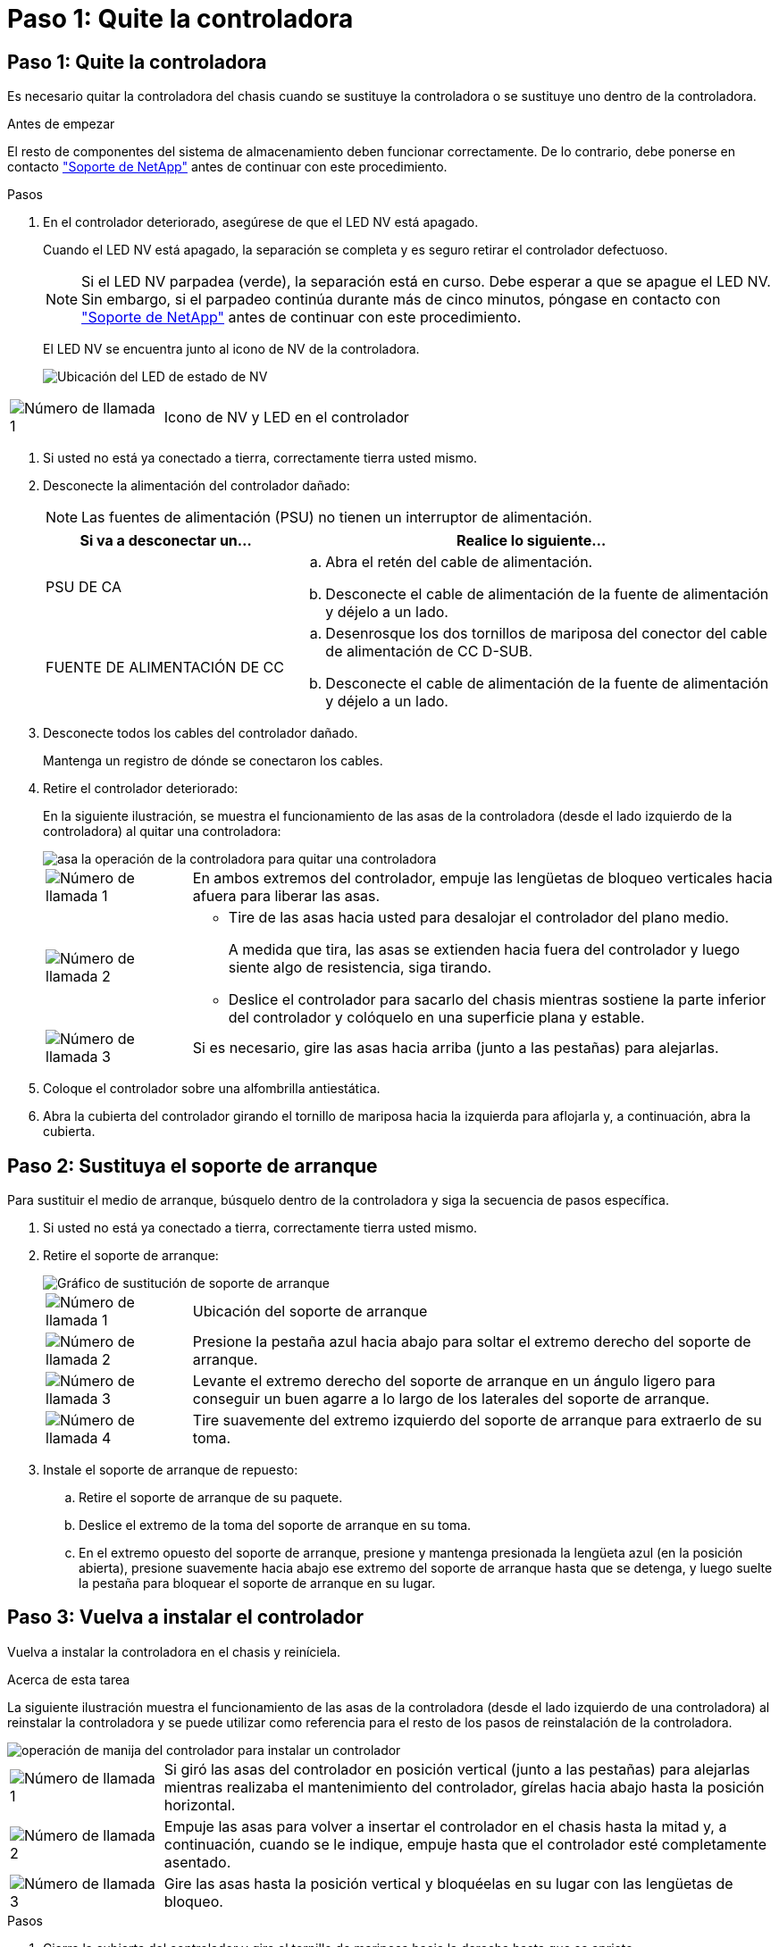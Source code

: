 = Paso 1: Quite la controladora
:allow-uri-read: 




== Paso 1: Quite la controladora

Es necesario quitar la controladora del chasis cuando se sustituye la controladora o se sustituye uno dentro de la controladora.

.Antes de empezar
El resto de componentes del sistema de almacenamiento deben funcionar correctamente. De lo contrario, debe ponerse en contacto https://mysupport.netapp.com/site/global/dashboard["Soporte de NetApp"] antes de continuar con este procedimiento.

.Pasos
. En el controlador deteriorado, asegúrese de que el LED NV está apagado.
+
Cuando el LED NV está apagado, la separación se completa y es seguro retirar el controlador defectuoso.

+

NOTE: Si el LED NV parpadea (verde), la separación está en curso. Debe esperar a que se apague el LED NV. Sin embargo, si el parpadeo continúa durante más de cinco minutos, póngase en contacto con https://mysupport.netapp.com/site/global/dashboard["Soporte de NetApp"] antes de continuar con este procedimiento.

+
El LED NV se encuentra junto al icono de NV de la controladora.

+
image::../media/drw_g_nvmem_led_ieops-1839.svg[Ubicación del LED de estado de NV]



[cols="1,4"]
|===


 a| 
image::../media/icon_round_1.png[Número de llamada 1]
 a| 
Icono de NV y LED en el controlador

|===
. Si usted no está ya conectado a tierra, correctamente tierra usted mismo.
. Desconecte la alimentación del controlador dañado:
+

NOTE: Las fuentes de alimentación (PSU) no tienen un interruptor de alimentación.

+
[cols="1,2"]
|===
| Si va a desconectar un... | Realice lo siguiente... 


 a| 
PSU DE CA
 a| 
.. Abra el retén del cable de alimentación.
.. Desconecte el cable de alimentación de la fuente de alimentación y déjelo a un lado.




 a| 
FUENTE DE ALIMENTACIÓN DE CC
 a| 
.. Desenrosque los dos tornillos de mariposa del conector del cable de alimentación de CC D-SUB.
.. Desconecte el cable de alimentación de la fuente de alimentación y déjelo a un lado.


|===
. Desconecte todos los cables del controlador dañado.
+
Mantenga un registro de dónde se conectaron los cables.

. Retire el controlador deteriorado:
+
En la siguiente ilustración, se muestra el funcionamiento de las asas de la controladora (desde el lado izquierdo de la controladora) al quitar una controladora:

+
image::../media/drw_g_and_t_handles_remove_ieops-1837.svg[asa la operación de la controladora para quitar una controladora]

+
[cols="1,4"]
|===


 a| 
image::../media/icon_round_1.png[Número de llamada 1]
 a| 
En ambos extremos del controlador, empuje las lengüetas de bloqueo verticales hacia afuera para liberar las asas.



 a| 
image::../media/icon_round_2.png[Número de llamada 2]
 a| 
** Tire de las asas hacia usted para desalojar el controlador del plano medio.
+
A medida que tira, las asas se extienden hacia fuera del controlador y luego siente algo de resistencia, siga tirando.

** Deslice el controlador para sacarlo del chasis mientras sostiene la parte inferior del controlador y colóquelo en una superficie plana y estable.




 a| 
image::../media/icon_round_3.png[Número de llamada 3]
 a| 
Si es necesario, gire las asas hacia arriba (junto a las pestañas) para alejarlas.

|===
. Coloque el controlador sobre una alfombrilla antiestática.
. Abra la cubierta del controlador girando el tornillo de mariposa hacia la izquierda para aflojarla y, a continuación, abra la cubierta.




== Paso 2: Sustituya el soporte de arranque

Para sustituir el medio de arranque, búsquelo dentro de la controladora y siga la secuencia de pasos específica.

. Si usted no está ya conectado a tierra, correctamente tierra usted mismo.
. Retire el soporte de arranque:
+
image::../media/drw_g_boot_media_replace_ieops-1872.svg[Gráfico de sustitución de soporte de arranque]

+
[cols="1,4"]
|===


 a| 
image::../media/icon_round_1.png[Número de llamada 1]
 a| 
Ubicación del soporte de arranque



 a| 
image::../media/icon_round_2.png[Número de llamada 2]
 a| 
Presione la pestaña azul hacia abajo para soltar el extremo derecho del soporte de arranque.



 a| 
image::../media/icon_round_3.png[Número de llamada 3]
 a| 
Levante el extremo derecho del soporte de arranque en un ángulo ligero para conseguir un buen agarre a lo largo de los laterales del soporte de arranque.



 a| 
image::../media/icon_round_4.png[Número de llamada 4]
 a| 
Tire suavemente del extremo izquierdo del soporte de arranque para extraerlo de su toma.

|===
. Instale el soporte de arranque de repuesto:
+
.. Retire el soporte de arranque de su paquete.
.. Deslice el extremo de la toma del soporte de arranque en su toma.
.. En el extremo opuesto del soporte de arranque, presione y mantenga presionada la lengüeta azul (en la posición abierta), presione suavemente hacia abajo ese extremo del soporte de arranque hasta que se detenga, y luego suelte la pestaña para bloquear el soporte de arranque en su lugar.






== Paso 3: Vuelva a instalar el controlador

Vuelva a instalar la controladora en el chasis y reiníciela.

.Acerca de esta tarea
La siguiente ilustración muestra el funcionamiento de las asas de la controladora (desde el lado izquierdo de una controladora) al reinstalar la controladora y se puede utilizar como referencia para el resto de los pasos de reinstalación de la controladora.

image::../media/drw_g_and_t_handles_reinstall_ieops-1838.svg[operación de manija del controlador para instalar un controlador]

[cols="1,4"]
|===


 a| 
image::../media/icon_round_1.png[Número de llamada 1]
 a| 
Si giró las asas del controlador en posición vertical (junto a las pestañas) para alejarlas mientras realizaba el mantenimiento del controlador, gírelas hacia abajo hasta la posición horizontal.



 a| 
image::../media/icon_round_2.png[Número de llamada 2]
 a| 
Empuje las asas para volver a insertar el controlador en el chasis hasta la mitad y, a continuación, cuando se le indique, empuje hasta que el controlador esté completamente asentado.



 a| 
image::../media/icon_round_3.png[Número de llamada 3]
 a| 
Gire las asas hasta la posición vertical y bloquéelas en su lugar con las lengüetas de bloqueo.

|===
.Pasos
. Cierre la cubierta del controlador y gire el tornillo de mariposa hacia la derecha hasta que se apriete.
. Inserte la controladora a la mitad en el chasis.
+
Alinee la parte posterior de la controladora con la apertura del chasis y empuje suavemente la controladora con las asas.

+

NOTE: No inserte por completo la controladora en el chasis hasta que se le indique hacerlo más adelante en este procedimiento.

. Vuelva a conectar los cables a la controladora; sin embargo, no conecte el cable de alimentación al suministro de alimentación (PSU) en este momento.
+

NOTE: Asegúrese de que el cable de la consola está conectado a la controladora porque desea capturar y registrar la secuencia de arranque más adelante en el procedimiento de sustitución de medios de arranque cuando coloque completamente la controladora en el chasis y comience a arrancar.

. Coloque completamente la controladora en el chasis:
+
.. Empuje firmemente las asas hasta que el controlador se encuentre con el plano medio y quede completamente asentado.
+
No ejerza demasiada fuerza al deslizar el controlador en el chasis, ya que podría dañar los conectores.

+

NOTE: La controladora arranca cuando está completamente asentada en el chasis. Obtiene su poder del controlador asociado.

.. Si la controladora arranca en el aviso de Loader, reinicie la controladora: `boot_ontap`
.. Gire las asas del controlador hacia arriba y bloquéelas en su lugar con las lengüetas.


. Vuelva a conectar el cable de alimentación a la PSU de la controladora afectada.
+
Una vez restaurada la alimentación de la fuente de alimentación, el LED de estado debería ser verde.

+
[cols="1,2"]
|===
| Si va a volver a conectar un... | Realice lo siguiente... 


 a| 
PSU DE CA
 a| 
.. Conecte el cable de alimentación a la fuente de alimentación.
.. Fije el cable de alimentación con el retén del cable de alimentación.




 a| 
FUENTE DE ALIMENTACIÓN DE CC
 a| 
.. Conecte el conector del cable de alimentación de CC D-SUB a la PSU.
.. Apriete los dos tornillos de mariposa para fijar el conector del cable de alimentación de CC D-SUB a la PSU.


|===


